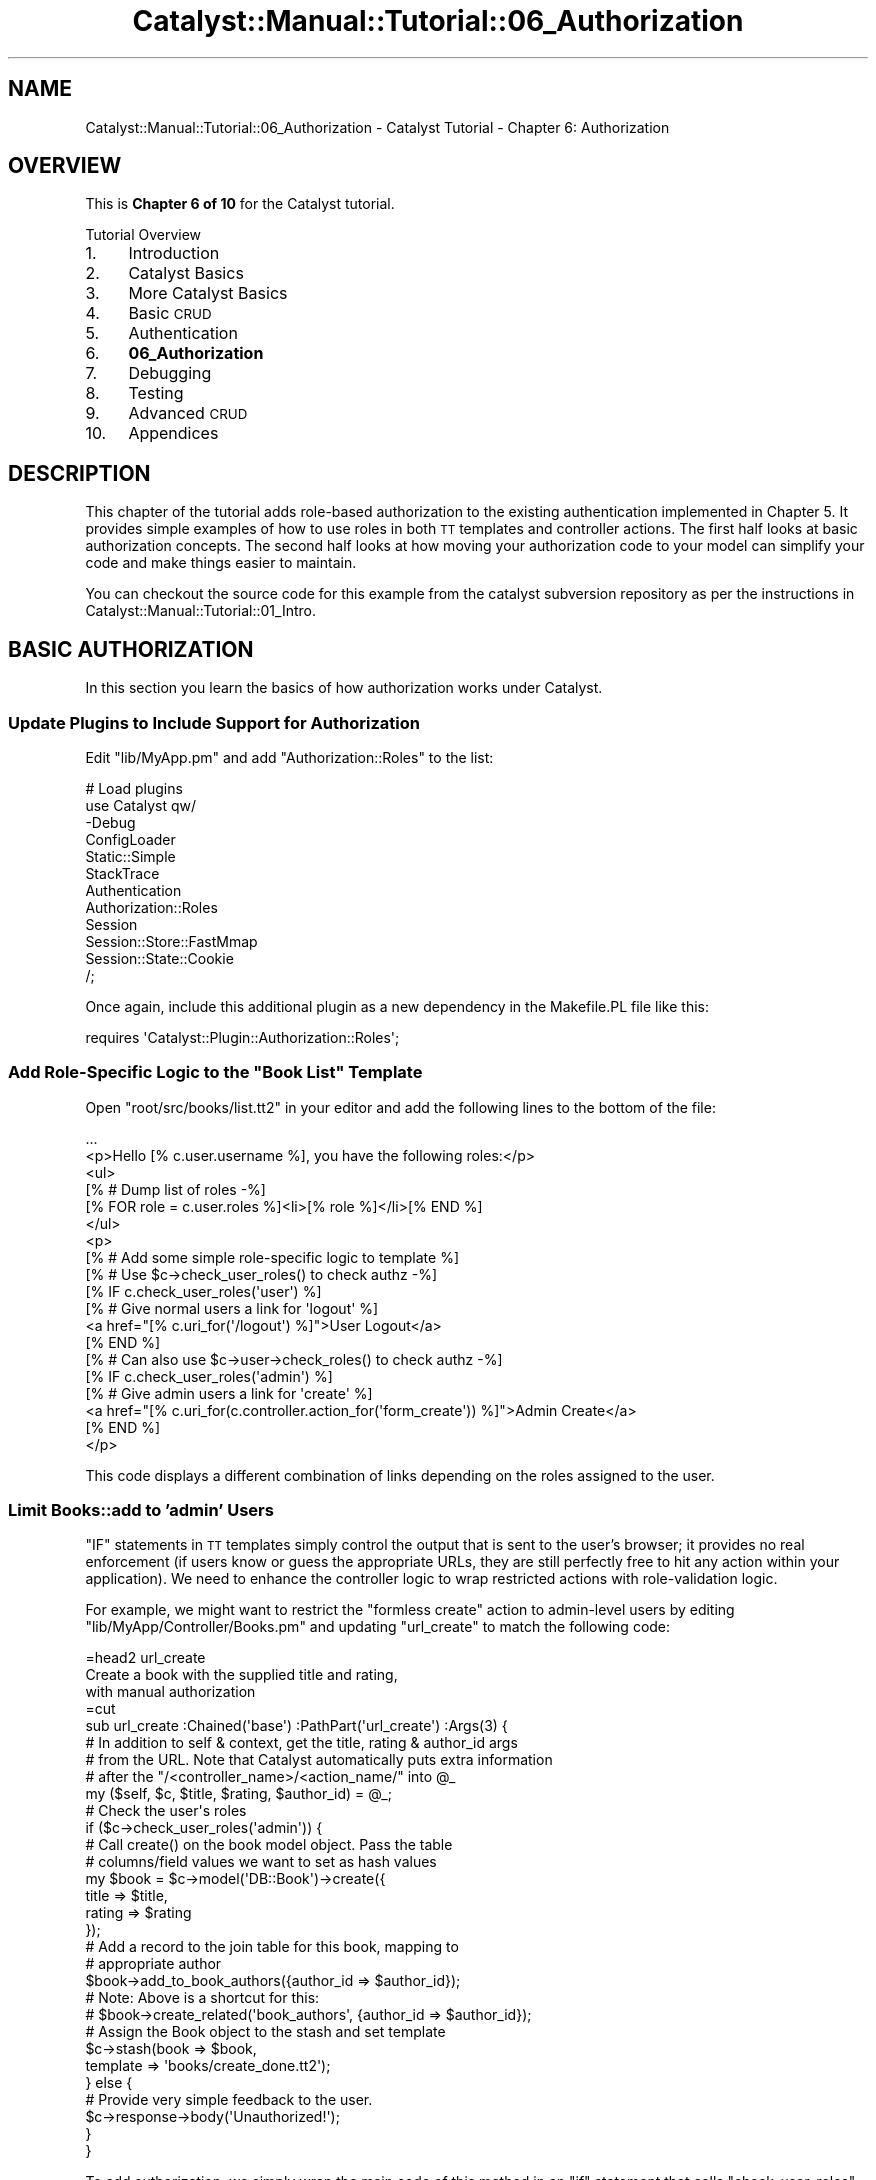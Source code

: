 .\" Automatically generated by Pod::Man 2.23 (Pod::Simple 3.14)
.\"
.\" Standard preamble:
.\" ========================================================================
.de Sp \" Vertical space (when we can't use .PP)
.if t .sp .5v
.if n .sp
..
.de Vb \" Begin verbatim text
.ft CW
.nf
.ne \\$1
..
.de Ve \" End verbatim text
.ft R
.fi
..
.\" Set up some character translations and predefined strings.  \*(-- will
.\" give an unbreakable dash, \*(PI will give pi, \*(L" will give a left
.\" double quote, and \*(R" will give a right double quote.  \*(C+ will
.\" give a nicer C++.  Capital omega is used to do unbreakable dashes and
.\" therefore won't be available.  \*(C` and \*(C' expand to `' in nroff,
.\" nothing in troff, for use with C<>.
.tr \(*W-
.ds C+ C\v'-.1v'\h'-1p'\s-2+\h'-1p'+\s0\v'.1v'\h'-1p'
.ie n \{\
.    ds -- \(*W-
.    ds PI pi
.    if (\n(.H=4u)&(1m=24u) .ds -- \(*W\h'-12u'\(*W\h'-12u'-\" diablo 10 pitch
.    if (\n(.H=4u)&(1m=20u) .ds -- \(*W\h'-12u'\(*W\h'-8u'-\"  diablo 12 pitch
.    ds L" ""
.    ds R" ""
.    ds C` ""
.    ds C' ""
'br\}
.el\{\
.    ds -- \|\(em\|
.    ds PI \(*p
.    ds L" ``
.    ds R" ''
'br\}
.\"
.\" Escape single quotes in literal strings from groff's Unicode transform.
.ie \n(.g .ds Aq \(aq
.el       .ds Aq '
.\"
.\" If the F register is turned on, we'll generate index entries on stderr for
.\" titles (.TH), headers (.SH), subsections (.SS), items (.Ip), and index
.\" entries marked with X<> in POD.  Of course, you'll have to process the
.\" output yourself in some meaningful fashion.
.ie \nF \{\
.    de IX
.    tm Index:\\$1\t\\n%\t"\\$2"
..
.    nr % 0
.    rr F
.\}
.el \{\
.    de IX
..
.\}
.\"
.\" Accent mark definitions (@(#)ms.acc 1.5 88/02/08 SMI; from UCB 4.2).
.\" Fear.  Run.  Save yourself.  No user-serviceable parts.
.    \" fudge factors for nroff and troff
.if n \{\
.    ds #H 0
.    ds #V .8m
.    ds #F .3m
.    ds #[ \f1
.    ds #] \fP
.\}
.if t \{\
.    ds #H ((1u-(\\\\n(.fu%2u))*.13m)
.    ds #V .6m
.    ds #F 0
.    ds #[ \&
.    ds #] \&
.\}
.    \" simple accents for nroff and troff
.if n \{\
.    ds ' \&
.    ds ` \&
.    ds ^ \&
.    ds , \&
.    ds ~ ~
.    ds /
.\}
.if t \{\
.    ds ' \\k:\h'-(\\n(.wu*8/10-\*(#H)'\'\h"|\\n:u"
.    ds ` \\k:\h'-(\\n(.wu*8/10-\*(#H)'\`\h'|\\n:u'
.    ds ^ \\k:\h'-(\\n(.wu*10/11-\*(#H)'^\h'|\\n:u'
.    ds , \\k:\h'-(\\n(.wu*8/10)',\h'|\\n:u'
.    ds ~ \\k:\h'-(\\n(.wu-\*(#H-.1m)'~\h'|\\n:u'
.    ds / \\k:\h'-(\\n(.wu*8/10-\*(#H)'\z\(sl\h'|\\n:u'
.\}
.    \" troff and (daisy-wheel) nroff accents
.ds : \\k:\h'-(\\n(.wu*8/10-\*(#H+.1m+\*(#F)'\v'-\*(#V'\z.\h'.2m+\*(#F'.\h'|\\n:u'\v'\*(#V'
.ds 8 \h'\*(#H'\(*b\h'-\*(#H'
.ds o \\k:\h'-(\\n(.wu+\w'\(de'u-\*(#H)/2u'\v'-.3n'\*(#[\z\(de\v'.3n'\h'|\\n:u'\*(#]
.ds d- \h'\*(#H'\(pd\h'-\w'~'u'\v'-.25m'\f2\(hy\fP\v'.25m'\h'-\*(#H'
.ds D- D\\k:\h'-\w'D'u'\v'-.11m'\z\(hy\v'.11m'\h'|\\n:u'
.ds th \*(#[\v'.3m'\s+1I\s-1\v'-.3m'\h'-(\w'I'u*2/3)'\s-1o\s+1\*(#]
.ds Th \*(#[\s+2I\s-2\h'-\w'I'u*3/5'\v'-.3m'o\v'.3m'\*(#]
.ds ae a\h'-(\w'a'u*4/10)'e
.ds Ae A\h'-(\w'A'u*4/10)'E
.    \" corrections for vroff
.if v .ds ~ \\k:\h'-(\\n(.wu*9/10-\*(#H)'\s-2\u~\d\s+2\h'|\\n:u'
.if v .ds ^ \\k:\h'-(\\n(.wu*10/11-\*(#H)'\v'-.4m'^\v'.4m'\h'|\\n:u'
.    \" for low resolution devices (crt and lpr)
.if \n(.H>23 .if \n(.V>19 \
\{\
.    ds : e
.    ds 8 ss
.    ds o a
.    ds d- d\h'-1'\(ga
.    ds D- D\h'-1'\(hy
.    ds th \o'bp'
.    ds Th \o'LP'
.    ds ae ae
.    ds Ae AE
.\}
.rm #[ #] #H #V #F C
.\" ========================================================================
.\"
.IX Title "Catalyst::Manual::Tutorial::06_Authorization 3"
.TH Catalyst::Manual::Tutorial::06_Authorization 3 "2010-02-17" "perl v5.12.1" "User Contributed Perl Documentation"
.\" For nroff, turn off justification.  Always turn off hyphenation; it makes
.\" way too many mistakes in technical documents.
.if n .ad l
.nh
.SH "NAME"
Catalyst::Manual::Tutorial::06_Authorization \- Catalyst Tutorial \- Chapter 6: Authorization
.SH "OVERVIEW"
.IX Header "OVERVIEW"
This is \fBChapter 6 of 10\fR for the Catalyst tutorial.
.PP
Tutorial Overview
.IP "1." 4
Introduction
.IP "2." 4
Catalyst Basics
.IP "3." 4
More Catalyst Basics
.IP "4." 4
Basic \s-1CRUD\s0
.IP "5." 4
Authentication
.IP "6." 4
\&\fB06_Authorization\fR
.IP "7." 4
Debugging
.IP "8." 4
Testing
.IP "9." 4
Advanced \s-1CRUD\s0
.IP "10." 4
Appendices
.SH "DESCRIPTION"
.IX Header "DESCRIPTION"
This chapter of the tutorial adds role-based authorization to the 
existing authentication implemented in Chapter 5.  It provides simple 
examples of how to use roles in both \s-1TT\s0 templates and controller 
actions.  The first half looks at basic authorization concepts. The 
second half looks at how moving your authorization code to your model 
can simplify your code and make things easier to maintain.
.PP
You can checkout the source code for this example from the catalyst
subversion repository as per the instructions in
Catalyst::Manual::Tutorial::01_Intro.
.SH "BASIC AUTHORIZATION"
.IX Header "BASIC AUTHORIZATION"
In this section you learn the basics of how authorization works under 
Catalyst.
.SS "Update Plugins to Include Support for Authorization"
.IX Subsection "Update Plugins to Include Support for Authorization"
Edit \f(CW\*(C`lib/MyApp.pm\*(C'\fR and add \f(CW\*(C`Authorization::Roles\*(C'\fR to the list:
.PP
.Vb 5
\&    # Load plugins
\&    use Catalyst qw/
\&        \-Debug
\&        ConfigLoader
\&        Static::Simple
\&        
\&        StackTrace
\&        
\&        Authentication
\&        Authorization::Roles
\&        
\&        Session
\&        Session::Store::FastMmap
\&        Session::State::Cookie
\&    /;
.Ve
.PP
Once again, include this additional plugin as a new dependency in 
the Makefile.PL file like this:
.PP
.Vb 1
\&    requires \*(AqCatalyst::Plugin::Authorization::Roles\*(Aq;
.Ve
.ie n .SS "Add Role-Specific Logic to the ""Book List"" Template"
.el .SS "Add Role-Specific Logic to the ``Book List'' Template"
.IX Subsection "Add Role-Specific Logic to the Book List Template"
Open \f(CW\*(C`root/src/books/list.tt2\*(C'\fR in your editor and add the following
lines to the bottom of the file:
.PP
.Vb 2
\&    ...
\&    <p>Hello [% c.user.username %], you have the following roles:</p>
\&    
\&    <ul>
\&      [% # Dump list of roles \-%]
\&      [% FOR role = c.user.roles %]<li>[% role %]</li>[% END %]
\&    </ul>
\&    
\&    <p>
\&    [% # Add some simple role\-specific logic to template %]
\&    [% # Use $c\->check_user_roles() to check authz \-%]
\&    [% IF c.check_user_roles(\*(Aquser\*(Aq) %]
\&      [% # Give normal users a link for \*(Aqlogout\*(Aq %]
\&      <a href="[% c.uri_for(\*(Aq/logout\*(Aq) %]">User Logout</a>
\&    [% END %]
\&    
\&    [% # Can also use $c\->user\->check_roles() to check authz \-%]
\&    [% IF c.check_user_roles(\*(Aqadmin\*(Aq) %]
\&      [% # Give admin users a link for \*(Aqcreate\*(Aq %]
\&      <a href="[% c.uri_for(c.controller.action_for(\*(Aqform_create\*(Aq)) %]">Admin Create</a>
\&    [% END %]
\&    </p>
.Ve
.PP
This code displays a different combination of links depending on the
roles assigned to the user.
.SS "Limit Books::add to 'admin' Users"
.IX Subsection "Limit Books::add to 'admin' Users"
\&\f(CW\*(C`IF\*(C'\fR statements in \s-1TT\s0 templates simply control the output that is sent
to the user's browser; it provides no real enforcement (if users know or
guess the appropriate URLs, they are still perfectly free to hit any
action within your application).  We need to enhance the controller
logic to wrap restricted actions with role-validation logic.
.PP
For example, we might want to restrict the \*(L"formless create\*(R" action to
admin-level users by editing \f(CW\*(C`lib/MyApp/Controller/Books.pm\*(C'\fR and
updating \f(CW\*(C`url_create\*(C'\fR to match the following code:
.PP
.Vb 1
\&    =head2 url_create
\&    
\&    Create a book with the supplied title and rating,
\&    with manual authorization
\&    
\&    =cut
\&    
\&    sub url_create :Chained(\*(Aqbase\*(Aq) :PathPart(\*(Aqurl_create\*(Aq) :Args(3) {
\&        # In addition to self & context, get the title, rating & author_id args
\&        # from the URL.  Note that Catalyst automatically puts extra information
\&        # after the "/<controller_name>/<action_name/" into @_
\&        my ($self, $c, $title, $rating, $author_id) = @_;
\&    
\&        # Check the user\*(Aqs roles
\&        if ($c\->check_user_roles(\*(Aqadmin\*(Aq)) {
\&            # Call create() on the book model object. Pass the table
\&            # columns/field values we want to set as hash values
\&            my $book = $c\->model(\*(AqDB::Book\*(Aq)\->create({
\&                    title   => $title,
\&                    rating  => $rating
\&                });
\&    
\&            # Add a record to the join table for this book, mapping to
\&            # appropriate author
\&            $book\->add_to_book_authors({author_id => $author_id});
\&            # Note: Above is a shortcut for this:
\&            # $book\->create_related(\*(Aqbook_authors\*(Aq, {author_id => $author_id});
\&    
\&            # Assign the Book object to the stash and set template
\&            $c\->stash(book     => $book,
\&                      template => \*(Aqbooks/create_done.tt2\*(Aq);
\&        } else {
\&            # Provide very simple feedback to the user.
\&            $c\->response\->body(\*(AqUnauthorized!\*(Aq);
\&        }
\&    }
.Ve
.PP
To add authorization, we simply wrap the main code of this method in an
\&\f(CW\*(C`if\*(C'\fR statement that calls \f(CW\*(C`check_user_roles\*(C'\fR.  If the user does not
have the appropriate permissions, they receive an \*(L"Unauthorized!\*(R"
message.  Note that we intentionally chose to display the message this
way to demonstrate that \s-1TT\s0 templates will not be used if the response
body has already been set.  In reality you would probably want to use a
technique that maintains the visual continuity of your template layout
(for example, using the \*(L"status\*(R" or \*(L"error\*(R" message feature added in
Chapter 3 or \f(CW\*(C`detach\*(C'\fR to an action that shows an \*(L"unauthorized\*(R" page).
.PP
\&\fB\s-1TIP\s0\fR: If you want to keep your existing \f(CW\*(C`url_create\*(C'\fR method, you can
create a new copy and comment out the original by making it look like a
Pod comment.  For example, put something like \f(CW\*(C`=begin\*(C'\fR before 
\&\f(CW\*(C`sub add : Local {\*(C'\fR and \f(CW\*(C`=end\*(C'\fR after the closing \f(CW\*(C`}\*(C'\fR.
.SS "Try Out Authentication And Authorization"
.IX Subsection "Try Out Authentication And Authorization"
Make sure the development server is running:
.PP
.Vb 1
\&    $ script/myapp_server.pl \-r
.Ve
.PP
Now trying going to <http://localhost:3000/books/list> and you should 
be taken to the login page (you might have to \f(CW\*(C`Shift+Reload\*(C'\fR or 
\&\f(CW\*(C`Ctrl+Reload\*(C'\fR your browser and/or click the \*(L"User Logout\*(R" link on the book 
list page).  Try logging in with both \f(CW\*(C`test01\*(C'\fR and \f(CW\*(C`test02\*(C'\fR (both 
use a password of \f(CW\*(C`mypass\*(C'\fR) and notice how the roles information 
updates at the bottom of the \*(L"Book List\*(R" page. Also try the \*(L"User Logout\*(R"
link on the book list page.
.PP
Now the \*(L"url_create\*(R" \s-1URL\s0 will work if you are already logged in as user
\&\f(CW\*(C`test01\*(C'\fR, but receive an authorization failure if you are logged in as
\&\f(CW\*(C`test02\*(C'\fR.  Try:
.PP
.Vb 1
\&    http://localhost:3000/books/url_create/test/1/6
.Ve
.PP
while logged in as each user.  Use one of the \*(L"logout\*(R" links (or go to 
<http://localhost:3000/logout> in your browser directly) when you are 
done.
.SH "ENABLE MODEL-BASED AUTHORIZATION"
.IX Header "ENABLE MODEL-BASED AUTHORIZATION"
Hopefully it's fairly obvious that adding detailed permission checking 
logic to our controllers and view templates isn't a very clean or 
scalable way to build role-based permissions into out application.  As 
with many other aspects of \s-1MVC\s0 web development, the goal is to have 
your controllers and views be an \*(L"thin\*(R" as possible, with all of the 
\&\*(L"fancy business logic\*(R" built into your model.
.PP
For example, let's add a method to our \f(CW\*(C`Books.pm\*(C'\fR Result Class to 
check if a user is allowed to delete a book.  Open 
\&\f(CW\*(C`lib/MyApp/Schema/Result/Book.pm\*(C'\fR and add the following method 
(be sure to add it below the "\f(CW\*(C`DO NOT MODIFY ...\*(C'\fR" line):
.PP
.Vb 1
\&    =head2 delete_allowed_by
\&    
\&    Can the specified user delete the current book?
\&    
\&    =cut
\&    
\&    sub delete_allowed_by {
\&        my ($self, $user) = @_;
\&        
\&        # Only allow delete if user has \*(Aqadmin\*(Aq role
\&        return $user\->has_role(\*(Aqadmin\*(Aq);
\&    }
.Ve
.PP
Here we call a \f(CW\*(C`has_role\*(C'\fR method on our user object, so we should add 
this method to our Result Class.  Open 
\&\f(CW\*(C`lib/MyApp/Schema/Result/User.pm\*(C'\fR and add the following method below 
the "\f(CW\*(C`DO NOT MODIFY ...\*(C'\fR" line:
.PP
.Vb 1
\&    =head2 has_role
\&    
\&    Check if a user has the specified role
\&    
\&    =cut
\&    
\&    use Perl6::Junction qw/any/;
\&    sub has_role {
\&        my ($self, $role) = @_;
\&    
\&        # Does this user posses the required role?
\&        return any(map { $_\->role } $self\->roles) eq $role;
\&    }
.Ve
.PP
Now we need to add some enforcement inside our controller.  Open
\&\f(CW\*(C`lib/MyApp/Controller/Books.pm\*(C'\fR and update the \f(CW\*(C`delete\*(C'\fR method to
match the following code:
.PP
.Vb 1
\&    =head2 delete
\&    
\&    Delete a book
\&    
\&    =cut
\&    
\&    sub delete :Chained(\*(Aqobject\*(Aq) :PathPart(\*(Aqdelete\*(Aq) :Args(0) {
\&        my ($self, $c) = @_;
\&    
\&        # Check permissions
\&        $c\->detach(\*(Aq/error_noperms\*(Aq)
\&            unless $c\->stash\->{object}\->delete_allowed_by($c\->user\->get_object);
\&    
\&        # Use the book object saved by \*(Aqobject\*(Aq and delete it along
\&        # with related \*(Aqbook_authors\*(Aq entries
\&        $c\->stash\->{object}\->delete;
\&    
\&        # Use \*(Aqflash\*(Aq to save information across requests until it\*(Aqs read
\&        $c\->flash\->{status_msg} = "Book deleted";
\&    
\&        # Redirect the user back to the list page
\&        $c\->response\->redirect($c\->uri_for($self\->action_for(\*(Aqlist\*(Aq)));
\&    }
.Ve
.PP
Here, we \f(CW\*(C`detach\*(C'\fR to an error page if the user is lacking the 
appropriate permissions.  For this to work, we need to make 
arrangements for the '/error_noperms' action to work.  Open 
\&\f(CW\*(C`lib/MyApp/Controller/Root.pm\*(C'\fR and add this method:
.PP
.Vb 1
\&    =head2 error_noperms
\&    
\&    Permissions error screen
\&    
\&    =cut
\&        
\&    sub error_noperms :Chained(\*(Aq/\*(Aq) :PathPart(\*(Aqerror_noperms\*(Aq) :Args(0) {
\&        my ($self, $c) = @_;
\&    
\&        $c\->stash(template => \*(Aqerror_noperms.tt2\*(Aq);
\&    }
.Ve
.PP
And also add the template file by putting the following text into
\&\f(CW\*(C`root/src/error_noperms.tt2\*(C'\fR:
.PP
.Vb 1
\&    <span class="error">Permission Denied</span>
.Ve
.PP
Log in as \f(CW\*(C`test01\*(C'\fR and create several new books using the \f(CW\*(C`url_create\*(C'\fR
feature:
.PP
.Vb 1
\&    http://localhost:3000/books/url_create/Test/1/4
.Ve
.PP
Then, while still logged in as \f(CW\*(C`test01\*(C'\fR, click the \*(L"Delete\*(R" link next 
to one of these books.  The book should be removed and you should see 
the usual green \*(L"Book deleted\*(R" message.  Next, click the \*(L"User Logout\*(R" 
link and log back in as \f(CW\*(C`test02\*(C'\fR.  Now try deleting one of the books. 
You should be taken to the red \*(L"Permission Denied\*(R" message on our 
error page.
.PP
Use one of the 'Logout' links (or go to the
<http://localhost:3000/logout> \s-1URL\s0 directly) when you are done.
.SH "AUTHOR"
.IX Header "AUTHOR"
Kennedy Clark, \f(CW\*(C`hkclark@gmail.com\*(C'\fR
.PP
Please report any errors, issues or suggestions to the author.  The
most recent version of the Catalyst Tutorial can be found at
http://dev.catalyst.perl.org/repos/Catalyst/Catalyst\-Manual/5.80/trunk/lib/Catalyst/Manual/Tutorial/ <http://dev.catalyst.perl.org/repos/Catalyst/Catalyst-Manual/5.80/trunk/lib/Catalyst/Manual/Tutorial/>.
.PP
Copyright 2006\-2008, Kennedy Clark, under Creative Commons License
(http://creativecommons.org/licenses/by\-sa/3.0/us/ <http://creativecommons.org/licenses/by-sa/3.0/us/>).
